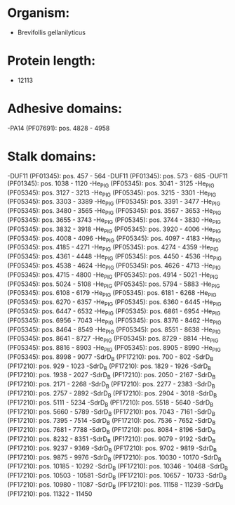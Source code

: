 * Organism:
- Brevifollis gellanilyticus
* Protein length:
- 12113
* Adhesive domains:
-PA14 (PF07691): pos. 4828 - 4958
* Stalk domains:
-DUF11 (PF01345): pos. 457 - 564
-DUF11 (PF01345): pos. 573 - 685
-DUF11 (PF01345): pos. 1038 - 1120
-He_PIG (PF05345): pos. 3041 - 3125
-He_PIG (PF05345): pos. 3127 - 3213
-He_PIG (PF05345): pos. 3215 - 3301
-He_PIG (PF05345): pos. 3303 - 3389
-He_PIG (PF05345): pos. 3391 - 3477
-He_PIG (PF05345): pos. 3480 - 3565
-He_PIG (PF05345): pos. 3567 - 3653
-He_PIG (PF05345): pos. 3655 - 3743
-He_PIG (PF05345): pos. 3744 - 3830
-He_PIG (PF05345): pos. 3832 - 3918
-He_PIG (PF05345): pos. 3920 - 4006
-He_PIG (PF05345): pos. 4008 - 4096
-He_PIG (PF05345): pos. 4097 - 4183
-He_PIG (PF05345): pos. 4185 - 4271
-He_PIG (PF05345): pos. 4274 - 4359
-He_PIG (PF05345): pos. 4361 - 4448
-He_PIG (PF05345): pos. 4450 - 4536
-He_PIG (PF05345): pos. 4538 - 4624
-He_PIG (PF05345): pos. 4626 - 4713
-He_PIG (PF05345): pos. 4715 - 4800
-He_PIG (PF05345): pos. 4914 - 5021
-He_PIG (PF05345): pos. 5024 - 5108
-He_PIG (PF05345): pos. 5794 - 5883
-He_PIG (PF05345): pos. 6108 - 6179
-He_PIG (PF05345): pos. 6181 - 6268
-He_PIG (PF05345): pos. 6270 - 6357
-He_PIG (PF05345): pos. 6360 - 6445
-He_PIG (PF05345): pos. 6447 - 6532
-He_PIG (PF05345): pos. 6861 - 6954
-He_PIG (PF05345): pos. 6956 - 7043
-He_PIG (PF05345): pos. 8376 - 8462
-He_PIG (PF05345): pos. 8464 - 8549
-He_PIG (PF05345): pos. 8551 - 8638
-He_PIG (PF05345): pos. 8641 - 8727
-He_PIG (PF05345): pos. 8729 - 8814
-He_PIG (PF05345): pos. 8816 - 8903
-He_PIG (PF05345): pos. 8905 - 8990
-He_PIG (PF05345): pos. 8998 - 9077
-SdrD_B (PF17210): pos. 700 - 802
-SdrD_B (PF17210): pos. 929 - 1023
-SdrD_B (PF17210): pos. 1829 - 1926
-SdrD_B (PF17210): pos. 1938 - 2027
-SdrD_B (PF17210): pos. 2050 - 2167
-SdrD_B (PF17210): pos. 2171 - 2268
-SdrD_B (PF17210): pos. 2277 - 2383
-SdrD_B (PF17210): pos. 2757 - 2892
-SdrD_B (PF17210): pos. 2904 - 3018
-SdrD_B (PF17210): pos. 5111 - 5234
-SdrD_B (PF17210): pos. 5518 - 5640
-SdrD_B (PF17210): pos. 5660 - 5789
-SdrD_B (PF17210): pos. 7043 - 7161
-SdrD_B (PF17210): pos. 7395 - 7514
-SdrD_B (PF17210): pos. 7536 - 7652
-SdrD_B (PF17210): pos. 7681 - 7788
-SdrD_B (PF17210): pos. 8084 - 8196
-SdrD_B (PF17210): pos. 8232 - 8351
-SdrD_B (PF17210): pos. 9079 - 9192
-SdrD_B (PF17210): pos. 9237 - 9369
-SdrD_B (PF17210): pos. 9702 - 9819
-SdrD_B (PF17210): pos. 9875 - 9976
-SdrD_B (PF17210): pos. 10030 - 10170
-SdrD_B (PF17210): pos. 10185 - 10292
-SdrD_B (PF17210): pos. 10346 - 10468
-SdrD_B (PF17210): pos. 10503 - 10581
-SdrD_B (PF17210): pos. 10657 - 10733
-SdrD_B (PF17210): pos. 10980 - 11087
-SdrD_B (PF17210): pos. 11158 - 11239
-SdrD_B (PF17210): pos. 11322 - 11450


